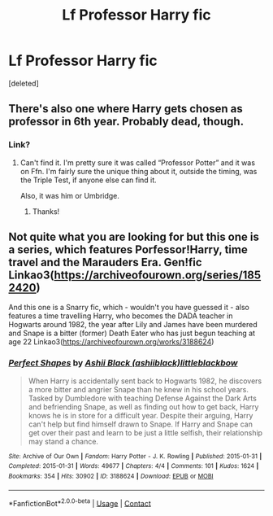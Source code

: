 #+TITLE: Lf Professor Harry fic

* Lf Professor Harry fic
:PROPERTIES:
:Score: 11
:DateUnix: 1619416726.0
:DateShort: 2021-Apr-26
:FlairText: Request
:END:
[deleted]


** There's also one where Harry gets chosen as professor in 6th year. Probably dead, though.
:PROPERTIES:
:Author: LSMediator
:Score: 3
:DateUnix: 1619436131.0
:DateShort: 2021-Apr-26
:END:

*** Link?
:PROPERTIES:
:Author: Shadow_Guide
:Score: 2
:DateUnix: 1619449791.0
:DateShort: 2021-Apr-26
:END:

**** Can't find it. I'm pretty sure it was called “Professor Potter” and it was on Ffn. I'm fairly sure the unique thing about it, outside the timing, was the Triple Test, if anyone else can find it.

Also, it was him or Umbridge.
:PROPERTIES:
:Author: LSMediator
:Score: 1
:DateUnix: 1619471211.0
:DateShort: 2021-Apr-27
:END:

***** Thanks!
:PROPERTIES:
:Author: Shadow_Guide
:Score: 1
:DateUnix: 1619498669.0
:DateShort: 2021-Apr-27
:END:


** Not quite what you are looking for but this one is a series, which features Porfessor!Harry, time travel and the Marauders Era. Gen!fic Linkao3([[https://archiveofourown.org/series/1852420]])

And this one is a Snarry fic, which - wouldn't you have guessed it - also features a time travelling Harry, who becomes the DADA teacher in Hogwarts around 1982, the year after Lily and James have been murdered and Snape is a bitter (former) Death Eater who has just begun teaching at age 22 Linkao3([[https://archiveofourown.org/works/3188624]])
:PROPERTIES:
:Author: Quine_
:Score: 1
:DateUnix: 1619427778.0
:DateShort: 2021-Apr-26
:END:

*** [[https://archiveofourown.org/works/3188624][*/Perfect Shapes/*]] by [[https://www.archiveofourown.org/users/ashiiblack/pseuds/Ashii%20Black/users/littleblackbow/pseuds/littleblackbow][/Ashii Black (ashiiblack)littleblackbow/]]

#+begin_quote
  When Harry is accidentally sent back to Hogwarts 1982, he discovers a more bitter and angrier Snape than he knew in his school years. Tasked by Dumbledore with teaching Defense Against the Dark Arts and befriending Snape, as well as finding out how to get back, Harry knows he is in store for a difficult year. Despite their arguing, Harry can't help but find himself drawn to Snape. If Harry and Snape can get over their past and learn to be just a little selfish, their relationship may stand a chance.
#+end_quote

^{/Site/:} ^{Archive} ^{of} ^{Our} ^{Own} ^{*|*} ^{/Fandom/:} ^{Harry} ^{Potter} ^{-} ^{J.} ^{K.} ^{Rowling} ^{*|*} ^{/Published/:} ^{2015-01-31} ^{*|*} ^{/Completed/:} ^{2015-01-31} ^{*|*} ^{/Words/:} ^{49677} ^{*|*} ^{/Chapters/:} ^{4/4} ^{*|*} ^{/Comments/:} ^{101} ^{*|*} ^{/Kudos/:} ^{1624} ^{*|*} ^{/Bookmarks/:} ^{354} ^{*|*} ^{/Hits/:} ^{30902} ^{*|*} ^{/ID/:} ^{3188624} ^{*|*} ^{/Download/:} ^{[[https://archiveofourown.org/downloads/3188624/Perfect%20Shapes.epub?updated_at=1512093938][EPUB]]} ^{or} ^{[[https://archiveofourown.org/downloads/3188624/Perfect%20Shapes.mobi?updated_at=1512093938][MOBI]]}

--------------

*FanfictionBot*^{2.0.0-beta} | [[https://github.com/FanfictionBot/reddit-ffn-bot/wiki/Usage][Usage]] | [[https://www.reddit.com/message/compose?to=tusing][Contact]]
:PROPERTIES:
:Author: FanfictionBot
:Score: 1
:DateUnix: 1619427803.0
:DateShort: 2021-Apr-26
:END:
